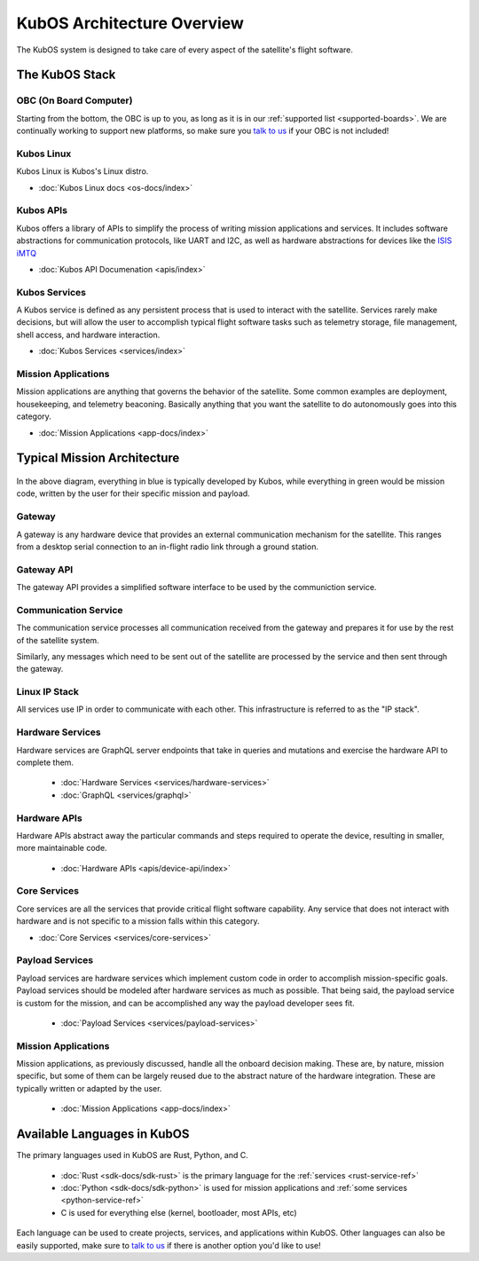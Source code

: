 KubOS Architecture Overview
===========================

The KubOS system is designed to take care of every aspect of the satellite's flight software.  


The KubOS Stack
---------------

.. figure:: images/architecture_stack.png
    :align: center


OBC (On Board Computer)
~~~~~~~~~~~~~~~~~~~~~~~

Starting from the bottom, the OBC is up to you, as long as it is in our :ref:`supported list <supported-boards>`.
We are continually working to support new platforms, so make sure you `talk to us <https://slack.kubos.co/>`__ if your OBC is not included! 

Kubos Linux
~~~~~~~~~~~

Kubos Linux is Kubos's Linux distro. 

- :doc:`Kubos Linux docs <os-docs/index>`

Kubos APIs
~~~~~~~~~~

Kubos offers a library of APIs to simplify the process of writing mission applications and services.
It includes software abstractions for communication protocols, like UART and I2C, as well as hardware abstractions for devices like the `ISIS iMTQ <https://www.isispace.nl/product/isis-magnetorquer-board/>`__

- :doc:`Kubos API Documenation <apis/index>`

Kubos Services
~~~~~~~~~~~~~~

A Kubos service is defined as any persistent process that is used to interact with the satellite.
Services rarely make decisions, but will allow the user to accomplish typical flight software tasks such as telemetry storage, file management, shell access, and hardware interaction. 

- :doc:`Kubos Services <services/index>`

Mission Applications
~~~~~~~~~~~~~~~~~~~~

Mission applications are anything that governs the behavior of the satellite.
Some common examples are deployment, housekeeping, and telemetry beaconing.
Basically anything that you want the satellite to do autonomously goes into this category.

- :doc:`Mission Applications <app-docs/index>`


Typical Mission Architecture
----------------------------

.. figure:: images/mission_diagram.png
    :align: center

In the above diagram, everything in blue is typically developed by Kubos, while everything in green would be mission code, written by the user for their specific mission and payload. 

Gateway
~~~~~~~

A gateway is any hardware device that provides an external communication mechanism for the satellite.
This ranges from a desktop serial connection to an in-flight radio link through a ground station.

Gateway API
~~~~~~~~~~~

The gateway API provides a simplified software interface to be used by the communiction service.

Communication Service
~~~~~~~~~~~~~~~~~~~~~

The communication service processes all communication received from the gateway and prepares it for use by the rest of the satellite system.

Similarly, any messages which need to be sent out of the satellite are processed by the service and then sent through the gateway.

Linux IP Stack
~~~~~~~~~~~~~~

All services use IP in order to communicate with each other. This infrastructure is referred to as the "IP stack".

Hardware Services
~~~~~~~~~~~~~~~~~

Hardware services are GraphQL server endpoints that take in queries and mutations and exercise the hardware API to complete them. 

 - :doc:`Hardware Services <services/hardware-services>`
 - :doc:`GraphQL <services/graphql>`

Hardware APIs
~~~~~~~~~~~~~

Hardware APIs abstract away the particular commands and steps required to operate the device, resulting in smaller, more maintainable code.

 - :doc:`Hardware APIs <apis/device-api/index>`

Core Services
~~~~~~~~~~~~~

Core services are all the services that provide critical flight software capability.
Any service that does not interact with hardware and is not specific to a mission falls within this category.

- :doc:`Core Services <services/core-services>`

Payload Services
~~~~~~~~~~~~~~~~

Payload services are hardware services which implement custom code in order to accomplish mission-specific goals.
Payload services should be modeled after hardware services as much as possible. 
That being said, the payload service is custom for the mission, and can be accomplished any way the payload developer sees fit. 

 - :doc:`Payload Services <services/payload-services>`

Mission Applications
~~~~~~~~~~~~~~~~~~~~

Mission applications, as previously discussed, handle all the onboard decision making.
These are, by nature, mission specific, but some of them can be largely reused due to the abstract nature of the hardware integration.
These are typically written or adapted by the user. 

 - :doc:`Mission Applications <app-docs/index>`


Available Languages in KubOS
----------------------------

The primary languages used in KubOS are Rust, Python, and C. 

 - :doc:`Rust <sdk-docs/sdk-rust>` is the primary language for the :ref:`services <rust-service-ref>`
 - :doc:`Python <sdk-docs/sdk-python>` is used for mission applications and :ref:`some services <python-service-ref>` 
 - C is used for everything else (kernel, bootloader, most APIs, etc)

Each language can be used to create projects, services, and applications within KubOS.
Other languages can also be easily supported, make sure to `talk to us <https://slack.kubos.co/>`__ if there is another option you'd like to use!
